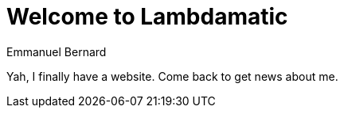 = Welcome to Lambdamatic
Emmanuel Bernard

Yah, I finally have a website.
Come back to get news about me.
